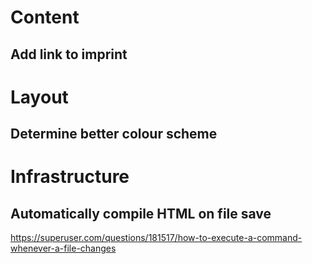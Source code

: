 
* Content
** Add link to imprint

* Layout
** Determine better colour scheme

* Infrastructure
** Automatically compile HTML on file save
https://superuser.com/questions/181517/how-to-execute-a-command-whenever-a-file-changes

